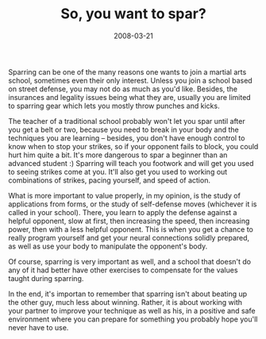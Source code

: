 #+TITLE: So, you want to spar?
#+DATE: 2008-03-21
#+CATEGORIES: martial-arts
#+TAGS: sparring

 Sparring can be one of the many reasons one wants to join a martial arts school, sometimes even their only interest. Unless you join a school based on street defense, you may not do as much as you'd like. Besides, the insurances and legality issues being what they are, usually you are limited to sparring gear which lets you mostly throw punches and kicks.

The teacher of a traditional school probably won't let you spar until after you get a belt or two, because you need to break in your body and the techniques you are learning -- besides, you don't have enough control to know when to stop your strikes, so if your opponent fails to block, you could hurt him quite a bit. It's more dangerous to spar a beginner than an advanced student :) Sparring will teach you footwork and will get you used to seeing strikes come at you. It'll also get you used to working out combinations of strikes, pacing yourself, and speed of action.

What is more important to value properly, in my opinion, is the study of applications from forms, or the study of self-defense moves (whichever it is called in your school). There, you learn to apply the defense against a helpful opponent, slow at first, then increasing the speed, then increasing power, then with a less helpful opponent. This is when you get a chance to really program yourself and get your neural connections solidly prepared, as well as use your body to manipulate the opponent's body.

Of course, sparring is very important as well, and a school that doesn't do any of it had better have other exercises to compensate for the values taught during sparring.

In the end, it's importan to remember that sparring isn't about beating up the other guy, much less about winning. Rather, it is about working with your partner to improve your technique as well as his, in a positive and safe environment where you can prepare for something you probably hope you'll never have to use.
